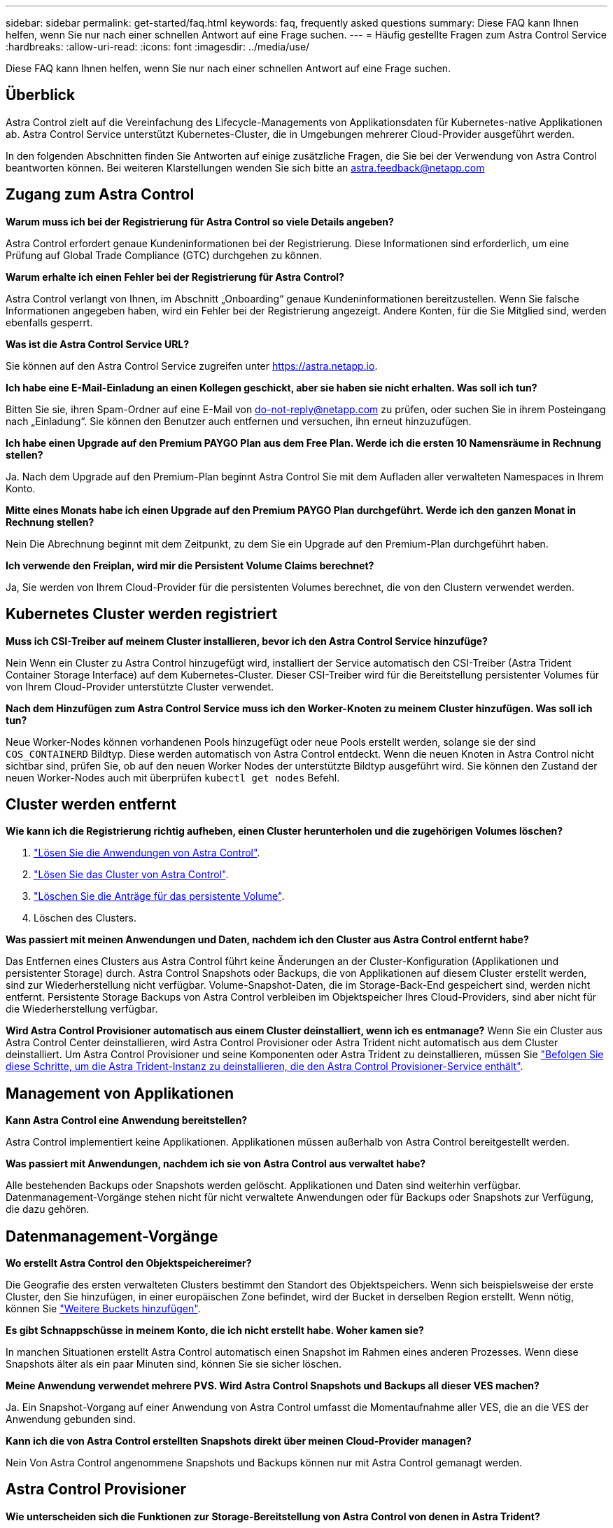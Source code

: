 ---
sidebar: sidebar 
permalink: get-started/faq.html 
keywords: faq, frequently asked questions 
summary: Diese FAQ kann Ihnen helfen, wenn Sie nur nach einer schnellen Antwort auf eine Frage suchen. 
---
= Häufig gestellte Fragen zum Astra Control Service
:hardbreaks:
:allow-uri-read: 
:icons: font
:imagesdir: ../media/use/


[role="lead"]
Diese FAQ kann Ihnen helfen, wenn Sie nur nach einer schnellen Antwort auf eine Frage suchen.



== Überblick

Astra Control zielt auf die Vereinfachung des Lifecycle-Managements von Applikationsdaten für Kubernetes-native Applikationen ab. Astra Control Service unterstützt Kubernetes-Cluster, die in Umgebungen mehrerer Cloud-Provider ausgeführt werden.

In den folgenden Abschnitten finden Sie Antworten auf einige zusätzliche Fragen, die Sie bei der Verwendung von Astra Control beantworten können. Bei weiteren Klarstellungen wenden Sie sich bitte an astra.feedback@netapp.com



== Zugang zum Astra Control

*Warum muss ich bei der Registrierung für Astra Control so viele Details angeben?*

Astra Control erfordert genaue Kundeninformationen bei der Registrierung. Diese Informationen sind erforderlich, um eine Prüfung auf Global Trade Compliance (GTC) durchgehen zu können.

*Warum erhalte ich einen Fehler bei der Registrierung für Astra Control?*

Astra Control verlangt von Ihnen, im Abschnitt „Onboarding“ genaue Kundeninformationen bereitzustellen. Wenn Sie falsche Informationen angegeben haben, wird ein Fehler bei der Registrierung angezeigt. Andere Konten, für die Sie Mitglied sind, werden ebenfalls gesperrt.

*Was ist die Astra Control Service URL?*

Sie können auf den Astra Control Service zugreifen unter https://astra.netapp.io[].

*Ich habe eine E-Mail-Einladung an einen Kollegen geschickt, aber sie haben sie nicht erhalten. Was soll ich tun?*

Bitten Sie sie, ihren Spam-Ordner auf eine E-Mail von do-not-reply@netapp.com zu prüfen, oder suchen Sie in ihrem Posteingang nach „Einladung“. Sie können den Benutzer auch entfernen und versuchen, ihn erneut hinzuzufügen.

*Ich habe einen Upgrade auf den Premium PAYGO Plan aus dem Free Plan. Werde ich die ersten 10 Namensräume in Rechnung stellen?*

Ja. Nach dem Upgrade auf den Premium-Plan beginnt Astra Control Sie mit dem Aufladen aller verwalteten Namespaces in Ihrem Konto.

*Mitte eines Monats habe ich einen Upgrade auf den Premium PAYGO Plan durchgeführt. Werde ich den ganzen Monat in Rechnung stellen?*

Nein Die Abrechnung beginnt mit dem Zeitpunkt, zu dem Sie ein Upgrade auf den Premium-Plan durchgeführt haben.

*Ich verwende den Freiplan, wird mir die Persistent Volume Claims berechnet?*

Ja, Sie werden von Ihrem Cloud-Provider für die persistenten Volumes berechnet, die von den Clustern verwendet werden.



== Kubernetes Cluster werden registriert

*Muss ich CSI-Treiber auf meinem Cluster installieren, bevor ich den Astra Control Service hinzufüge?*

Nein Wenn ein Cluster zu Astra Control hinzugefügt wird, installiert der Service automatisch den CSI-Treiber (Astra Trident Container Storage Interface) auf dem Kubernetes-Cluster. Dieser CSI-Treiber wird für die Bereitstellung persistenter Volumes für von Ihrem Cloud-Provider unterstützte Cluster verwendet.

*Nach dem Hinzufügen zum Astra Control Service muss ich den Worker-Knoten zu meinem Cluster hinzufügen. Was soll ich tun?*

Neue Worker-Nodes können vorhandenen Pools hinzugefügt oder neue Pools erstellt werden, solange sie der sind `COS_CONTAINERD` Bildtyp. Diese werden automatisch von Astra Control entdeckt. Wenn die neuen Knoten in Astra Control nicht sichtbar sind, prüfen Sie, ob auf den neuen Worker Nodes der unterstützte Bildtyp ausgeführt wird. Sie können den Zustand der neuen Worker-Nodes auch mit überprüfen `kubectl get nodes` Befehl.

ifdef::aws[]



== Registrieren von Elastic Kubernetes Service (EKS) Clustern

*Kann ich einen privaten EKS-Cluster zum Astra Control Service hinzufügen?*

Ja, Sie können dem Astra Control Service private EKS-Cluster hinzufügen. Informationen zum Hinzufügen eines privaten EKS-Clusters finden Sie unter link:add-first-cluster.html["Managen Sie Kubernetes Cluster über den Astra Control Service"].

endif::aws[]

ifdef::azure[]



== Azure Kubernetes Service-Cluster (AKS) werden registriert

*Kann ich einen privaten AKS-Cluster zum Astra Control Service hinzufügen?*

Ja, Sie können private AKS-Cluster zu Astra Control Service hinzufügen. Informationen zum Hinzufügen eines privaten AKS-Clusters finden Sie unter link:add-first-cluster.html["Managen Sie Kubernetes Cluster über den Astra Control Service"].

*Kann ich Active Directory zur Verwaltung der Authentifizierung für meine AKS-Cluster verwenden?*

Ja, Sie können Ihre AKS-Cluster so konfigurieren, dass sie Azure Active Directory (Azure AD) zur Authentifizierung und Identitätsverwaltung verwenden. Wenn Sie das Cluster erstellen, befolgen Sie die Anweisungen im https://docs.microsoft.com/en-us/azure/aks/managed-aad["Offizielle Dokumentation"^] Um den Cluster mit Azure AD zu konfigurieren. Stellen Sie sicher, dass Ihre Cluster die Anforderungen für die AKS-verwaltete Azure AD-Integration erfüllen.

endif::azure[]

ifdef::gcp[]



== Google Kubernetes Engine (GKE)-Cluster werden registriert

*Kann ich einen privaten GKE-Cluster zum Astra Control Service hinzufügen?*

Ja, Sie können private GKE-Cluster zum Astra Control Service hinzufügen. Informationen zum Hinzufügen eines privaten GKE-Clusters finden Sie unter link:add-first-cluster.html["Managen Sie Kubernetes Cluster über den Astra Control Service"].

Private GKE-Cluster müssen über den verfügen https://cloud.google.com/kubernetes-engine/docs/concepts/private-cluster-concept["Autorisierte Netzwerke"^] Einstellen, um die Astra Control-IP-Adresse zuzulassen:

52.188.218.166/32

*Kann mein GKE-Cluster auf einem gemeinsamen VPC residieren?*

Ja. Astra Control kann Cluster managen, die sich in einer gemeinsam genutzten VPC befinden. link:set-up-google-cloud.html["Erfahren Sie, wie Sie den Astra-Service-Account für eine Shared VPC-Konfiguration einrichten"].

*Wo finde ich meine Service-Konto-Anmeldeinformationen auf GCP?*

Nachdem Sie sich beim angemeldet haben https://console.cloud.google.com/["Google Cloud Console"^], Ihre Angaben zu Ihrem Servicekonto finden Sie im Bereich *IAM und Admin*. Weitere Informationen finden Sie unter link:set-up-google-cloud.html["So richten Sie Google Cloud für Astra Control ein"].

*Ich möchte verschiedene GKE-Cluster aus verschiedenen GCP-Projekten hinzufügen. Wird dies in Astra Control unterstützt?*

Nein, dies ist keine unterstützte Konfiguration. Es wird nur ein einziges GCP-Projekt unterstützt.

endif::gcp[]



== Cluster werden entfernt

*Wie kann ich die Registrierung richtig aufheben, einen Cluster herunterholen und die zugehörigen Volumes löschen?*

. link:../use/unmanage.html["Lösen Sie die Anwendungen von Astra Control"].
. link:../use/unmanage.html#stop-managing-compute["Lösen Sie das Cluster von Astra Control"].
. link:../use/unmanage.html#deleting-clusters-from-your-cloud-provider["Löschen Sie die Anträge für das persistente Volume"].
. Löschen des Clusters.


*Was passiert mit meinen Anwendungen und Daten, nachdem ich den Cluster aus Astra Control entfernt habe?*

Das Entfernen eines Clusters aus Astra Control führt keine Änderungen an der Cluster-Konfiguration (Applikationen und persistenter Storage) durch. Astra Control Snapshots oder Backups, die von Applikationen auf diesem Cluster erstellt werden, sind zur Wiederherstellung nicht verfügbar. Volume-Snapshot-Daten, die im Storage-Back-End gespeichert sind, werden nicht entfernt. Persistente Storage Backups von Astra Control verbleiben im Objektspeicher Ihres Cloud-Providers, sind aber nicht für die Wiederherstellung verfügbar.

ifdef::gcp[]


WARNING: Entfernen Sie immer einen Cluster aus Astra Control, bevor Sie ihn über GCP löschen. Das Löschen eines Clusters von GCP aus, während dessen Management noch von Astra Control durchgeführt wird, kann Ihr Astra Control Konto Probleme bereiten.

endif::gcp[]

*Wird Astra Control Provisioner automatisch aus einem Cluster deinstalliert, wenn ich es entmanage?*
Wenn Sie ein Cluster aus Astra Control Center deinstallieren, wird Astra Control Provisioner oder Astra Trident nicht automatisch aus dem Cluster deinstalliert. Um Astra Control Provisioner und seine Komponenten oder Astra Trident zu deinstallieren, müssen Sie https://docs.netapp.com/us-en/trident/trident-managing-k8s/uninstall-trident.html["Befolgen Sie diese Schritte, um die Astra Trident-Instanz zu deinstallieren, die den Astra Control Provisioner-Service enthält"^].



== Management von Applikationen

*Kann Astra Control eine Anwendung bereitstellen?*

Astra Control implementiert keine Applikationen. Applikationen müssen außerhalb von Astra Control bereitgestellt werden.

ifdef::gcp[]

*Ich sehe keine PVCs meiner Anwendung, die an GCP CVS gebunden sind. Was ist falsch?*

Der Operator Astra Trident setzt die Standard-Storage-Klasse auf `netapp-cvs-perf-premium` Nach dem erfolgreichen Hinzufügen zum Astra Control. Wenn PVCs einer Anwendung nicht an Cloud Volumes Service für Google Cloud gebunden sind, gibt es einige Schritte, die Sie durchführen können:

* Laufen `kubectl get sc` Und überprüfen Sie die Standard-Speicherklasse.
* Prüfen Sie die yaml-Datei oder das Helm-Diagramm, das zum Bereitstellen der Anwendung verwendet wurde, und sehen Sie, ob eine andere Speicherklasse definiert ist.
* GKE Version 1.24 und höher unterstützt keine Docker-basierten Node-Images. Überprüfen Sie, ob der Bildtyp des Arbeiterknotens in GKE lautet `COS_CONTAINERD` Und dass der NFS-Mount erfolgreich war.


endif::gcp[]

*Was passiert mit Anwendungen, nachdem ich sie von Astra Control aus verwaltet habe?*

Alle bestehenden Backups oder Snapshots werden gelöscht. Applikationen und Daten sind weiterhin verfügbar. Datenmanagement-Vorgänge stehen nicht für nicht verwaltete Anwendungen oder für Backups oder Snapshots zur Verfügung, die dazu gehören.



== Datenmanagement-Vorgänge

*Wo erstellt Astra Control den Objektspeichereimer?*

Die Geografie des ersten verwalteten Clusters bestimmt den Standort des Objektspeichers. Wenn sich beispielsweise der erste Cluster, den Sie hinzufügen, in einer europäischen Zone befindet, wird der Bucket in derselben Region erstellt. Wenn nötig, können Sie link:../use/manage-buckets.html["Weitere Buckets hinzufügen"].

*Es gibt Schnappschüsse in meinem Konto, die ich nicht erstellt habe. Woher kamen sie?*

In manchen Situationen erstellt Astra Control automatisch einen Snapshot im Rahmen eines anderen Prozesses. Wenn diese Snapshots älter als ein paar Minuten sind, können Sie sie sicher löschen.

*Meine Anwendung verwendet mehrere PVS. Wird Astra Control Snapshots und Backups all dieser VES machen?*

Ja. Ein Snapshot-Vorgang auf einer Anwendung von Astra Control umfasst die Momentaufnahme aller VES, die an die VES der Anwendung gebunden sind.

*Kann ich die von Astra Control erstellten Snapshots direkt über meinen Cloud-Provider managen?*

Nein Von Astra Control angenommene Snapshots und Backups können nur mit Astra Control gemanagt werden.



== Astra Control Provisioner

*Wie unterscheiden sich die Funktionen zur Storage-Bereitstellung von Astra Control von denen in Astra Trident?*

Astra Control Provisioner unterstützt als Teil von Astra Control übergeordnete Funktionen für die Storage-Bereitstellung, die in Open-Source-Funktionen von Astra Trident nicht verfügbar sind. Diese Funktionen stehen zusätzlich zu allen Features, die für den Open-Source-Trident zur Verfügung stehen.

*Ersetzt Astra Control Provisioner Astra Trident?*
Astra Control Provisioner hat Astra Trident als Storage-bereitstellung und -Orchestrierung in der Architektur von Astra Control ersetzt. Astra Control bietet die Möglichkeit link:../use/enable-acp.html["Astra Control Provisioner aktivieren"] Um Astra Control zu verwenden. Astra Trident wird in dieser Version weiterhin unterstützt, wird aber in zukünftigen Versionen nicht unterstützt. Astra Trident bleibt Open Source und wird mit neuen CSI- und anderen Funktionen von NetApp veröffentlicht, gepflegt, unterstützt und aktualisiert. In den kommenden Astra Control Versionen können jedoch nur Astra Control Provisioner verwendet werden, der die CSI-Funktionalität von Astra Trident sowie erweiterte Storage-Managementfunktionen enthält.

*Muss ich für Astra Trident bezahlen?*

Nein Astra Trident ist weiterhin Open-Source-Software und kann kostenlos heruntergeladen werden. Für die Verwendung der Astra Control-Funktion ist jetzt eine Astra Control Lizenz erforderlich.

*Kann ich die Funktionen zur Speicherverwaltung und Bereitstellung in Astra Control nutzen, ohne Astra Control zu installieren und zu verwenden?*

Ja, Sie können ein Upgrade auf Astra Control Provisioner durchführen und dessen Funktionen verwenden, selbst wenn Sie nicht den gesamten Funktionsumfang der Astra Control Datenmanagement-Funktion nutzen möchten.

[[Running-acp-Check]]*wie kann ich wissen, ob Astra Control Provisioner Astra Trident in meinem Cluster ersetzt hat?*

Nach der Installation von Astra Control Provisioner wird für das Host-Cluster in der Astra Control UI ein angezeigt `ACP version` Und nicht `Trident version` Feld und aktuelle installierte Versionsnummer.

image:ac-acp-version.png["Ein Screenshot mit der Versionsposition für die Astra Control Provisioner in der Benutzeroberfläche"]

Wenn Sie keinen Zugriff auf die Benutzeroberfläche haben, können Sie die erfolgreiche Installation mithilfe der folgenden Methoden bestätigen:

[role="tabbed-block"]
====
.Astra Trident Betreiber
--
Überprüfen Sie die `trident-acp` Container läuft und das `acpVersion` Ist `23.10.0` Oder höher mit dem Status `Installed`:

[listing]
----
kubectl get torc -o yaml
----
Antwort:

[listing]
----
status:
  acpVersion: 23.10.0
  currentInstallationParams:
    ...
    acpImage: <my_custom_registry>/trident-acp:v23.10.0
    enableACP: "true"
    ...
  ...
  status: Installed
----
--
.Tridentctl
--
Aktivieren Sie die Astra Control Provisioner-Funktion:

[listing]
----
./tridentctl -n trident version
----
Antwort:

[listing]
----
+----------------+----------------+-------------+ | SERVER VERSION | CLIENT VERSION | ACP VERSION | +----------------+----------------+-------------+ | 23.10.0 | 23.10.0 | 23.10.0. | +----------------+----------------+-------------+
----
--
====